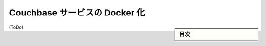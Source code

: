 .. -*- coding: utf-8 -*-
.. URL: https://docs.docker.com/engine/extend/examples/couchbase/
.. SOURCE: https://github.com/docker/docker/blob/master/docs/examples/couchbase.md
   doc version: 1.10
      https://github.com/docker/docker/commits/master/docs/examples/couchbase.md
.. check date: 2016/02/15
.. ---------------------------------------------------------------

.. Dockerizing a Couchbase service

.. _dockerizing-a-couchbase-service:

========================================
Couchbase サービスの Docker 化
========================================

.. sidebar:: 目次

   .. contents:: 
       :depth: 3
       :local:

(ToDo)

.. seealso:: 

   Quickstart Docker Engine
      https://docs.docker.com/engine/quickstart/
